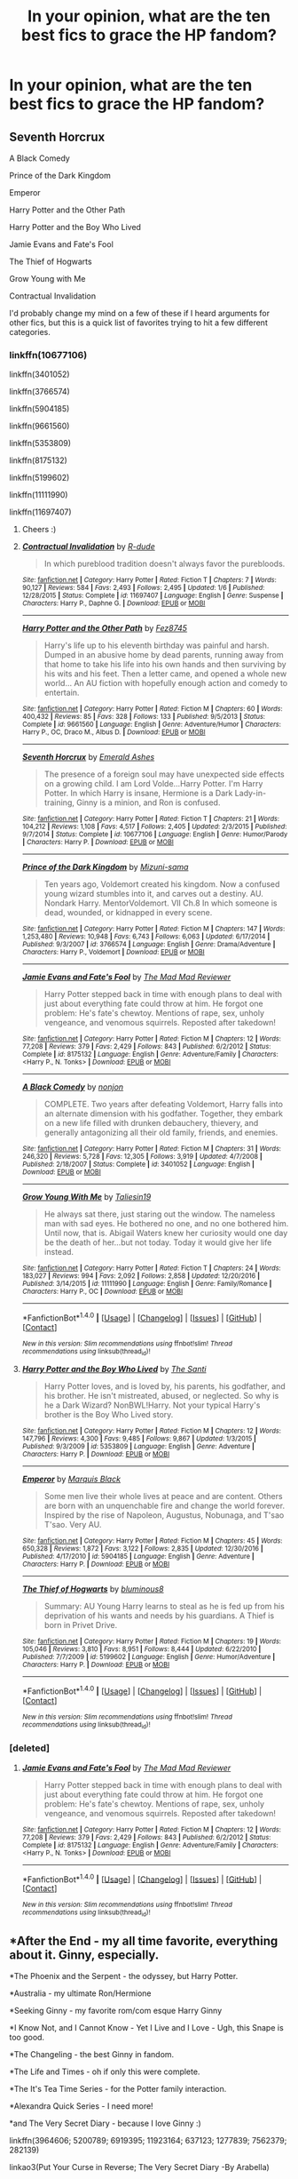 #+TITLE: In your opinion, what are the ten best fics to grace the HP fandom?

* In your opinion, what are the ten best fics to grace the HP fandom?
:PROPERTIES:
:Score: 51
:DateUnix: 1488327322.0
:DateShort: 2017-Mar-01
:FlairText: Discussion
:END:

** Seventh Horcrux

A Black Comedy

Prince of the Dark Kingdom

Emperor

Harry Potter and the Other Path

Harry Potter and the Boy Who Lived

Jamie Evans and Fate's Fool

The Thief of Hogwarts

Grow Young with Me

Contractual Invalidation

I'd probably change my mind on a few of these if I heard arguments for other fics, but this is a quick list of favorites trying to hit a few different categories.
:PROPERTIES:
:Author: apothecaragorn19
:Score: 18
:DateUnix: 1488340132.0
:DateShort: 2017-Mar-01
:END:

*** linkffn(10677106)

linkffn(3401052)

linkffn(3766574)

linkffn(5904185)

linkffn(9661560)

linkffn(5353809)

linkffn(8175132)

linkffn(5199602)

linkffn(11111990)

linkffn(11697407)
:PROPERTIES:
:Author: aaronhowser1
:Score: 15
:DateUnix: 1488358566.0
:DateShort: 2017-Mar-01
:END:

**** Cheers :)
:PROPERTIES:
:Author: damnyouall2hell
:Score: 4
:DateUnix: 1488361139.0
:DateShort: 2017-Mar-01
:END:


**** [[http://www.fanfiction.net/s/11697407/1/][*/Contractual Invalidation/*]] by [[https://www.fanfiction.net/u/2057121/R-dude][/R-dude/]]

#+begin_quote
  In which pureblood tradition doesn't always favor the purebloods.
#+end_quote

^{/Site/: [[http://www.fanfiction.net/][fanfiction.net]] *|* /Category/: Harry Potter *|* /Rated/: Fiction T *|* /Chapters/: 7 *|* /Words/: 90,127 *|* /Reviews/: 584 *|* /Favs/: 2,493 *|* /Follows/: 2,495 *|* /Updated/: 1/6 *|* /Published/: 12/28/2015 *|* /Status/: Complete *|* /id/: 11697407 *|* /Language/: English *|* /Genre/: Suspense *|* /Characters/: Harry P., Daphne G. *|* /Download/: [[http://www.ff2ebook.com/old/ffn-bot/index.php?id=11697407&source=ff&filetype=epub][EPUB]] or [[http://www.ff2ebook.com/old/ffn-bot/index.php?id=11697407&source=ff&filetype=mobi][MOBI]]}

--------------

[[http://www.fanfiction.net/s/9661560/1/][*/Harry Potter and the Other Path/*]] by [[https://www.fanfiction.net/u/1953070/Fez8745][/Fez8745/]]

#+begin_quote
  Harry's life up to his eleventh birthday was painful and harsh. Dumped in an abusive home by dead parents, running away from that home to take his life into his own hands and then surviving by his wits and his feet. Then a letter came, and opened a whole new world... An AU fiction with hopefully enough action and comedy to entertain.
#+end_quote

^{/Site/: [[http://www.fanfiction.net/][fanfiction.net]] *|* /Category/: Harry Potter *|* /Rated/: Fiction M *|* /Chapters/: 60 *|* /Words/: 400,432 *|* /Reviews/: 85 *|* /Favs/: 328 *|* /Follows/: 133 *|* /Published/: 9/5/2013 *|* /Status/: Complete *|* /id/: 9661560 *|* /Language/: English *|* /Genre/: Adventure/Humor *|* /Characters/: Harry P., OC, Draco M., Albus D. *|* /Download/: [[http://www.ff2ebook.com/old/ffn-bot/index.php?id=9661560&source=ff&filetype=epub][EPUB]] or [[http://www.ff2ebook.com/old/ffn-bot/index.php?id=9661560&source=ff&filetype=mobi][MOBI]]}

--------------

[[http://www.fanfiction.net/s/10677106/1/][*/Seventh Horcrux/*]] by [[https://www.fanfiction.net/u/4112736/Emerald-Ashes][/Emerald Ashes/]]

#+begin_quote
  The presence of a foreign soul may have unexpected side effects on a growing child. I am Lord Volde...Harry Potter. I'm Harry Potter. In which Harry is insane, Hermione is a Dark Lady-in-training, Ginny is a minion, and Ron is confused.
#+end_quote

^{/Site/: [[http://www.fanfiction.net/][fanfiction.net]] *|* /Category/: Harry Potter *|* /Rated/: Fiction T *|* /Chapters/: 21 *|* /Words/: 104,212 *|* /Reviews/: 1,108 *|* /Favs/: 4,517 *|* /Follows/: 2,405 *|* /Updated/: 2/3/2015 *|* /Published/: 9/7/2014 *|* /Status/: Complete *|* /id/: 10677106 *|* /Language/: English *|* /Genre/: Humor/Parody *|* /Characters/: Harry P. *|* /Download/: [[http://www.ff2ebook.com/old/ffn-bot/index.php?id=10677106&source=ff&filetype=epub][EPUB]] or [[http://www.ff2ebook.com/old/ffn-bot/index.php?id=10677106&source=ff&filetype=mobi][MOBI]]}

--------------

[[http://www.fanfiction.net/s/3766574/1/][*/Prince of the Dark Kingdom/*]] by [[https://www.fanfiction.net/u/1355498/Mizuni-sama][/Mizuni-sama/]]

#+begin_quote
  Ten years ago, Voldemort created his kingdom. Now a confused young wizard stumbles into it, and carves out a destiny. AU. Nondark Harry. MentorVoldemort. VII Ch.8 In which someone is dead, wounded, or kidnapped in every scene.
#+end_quote

^{/Site/: [[http://www.fanfiction.net/][fanfiction.net]] *|* /Category/: Harry Potter *|* /Rated/: Fiction M *|* /Chapters/: 147 *|* /Words/: 1,253,480 *|* /Reviews/: 10,948 *|* /Favs/: 6,743 *|* /Follows/: 6,063 *|* /Updated/: 6/17/2014 *|* /Published/: 9/3/2007 *|* /id/: 3766574 *|* /Language/: English *|* /Genre/: Drama/Adventure *|* /Characters/: Harry P., Voldemort *|* /Download/: [[http://www.ff2ebook.com/old/ffn-bot/index.php?id=3766574&source=ff&filetype=epub][EPUB]] or [[http://www.ff2ebook.com/old/ffn-bot/index.php?id=3766574&source=ff&filetype=mobi][MOBI]]}

--------------

[[http://www.fanfiction.net/s/8175132/1/][*/Jamie Evans and Fate's Fool/*]] by [[https://www.fanfiction.net/u/699762/The-Mad-Mad-Reviewer][/The Mad Mad Reviewer/]]

#+begin_quote
  Harry Potter stepped back in time with enough plans to deal with just about everything fate could throw at him. He forgot one problem: He's fate's chewtoy. Mentions of rape, sex, unholy vengeance, and venomous squirrels. Reposted after takedown!
#+end_quote

^{/Site/: [[http://www.fanfiction.net/][fanfiction.net]] *|* /Category/: Harry Potter *|* /Rated/: Fiction M *|* /Chapters/: 12 *|* /Words/: 77,208 *|* /Reviews/: 379 *|* /Favs/: 2,429 *|* /Follows/: 843 *|* /Published/: 6/2/2012 *|* /Status/: Complete *|* /id/: 8175132 *|* /Language/: English *|* /Genre/: Adventure/Family *|* /Characters/: <Harry P., N. Tonks> *|* /Download/: [[http://www.ff2ebook.com/old/ffn-bot/index.php?id=8175132&source=ff&filetype=epub][EPUB]] or [[http://www.ff2ebook.com/old/ffn-bot/index.php?id=8175132&source=ff&filetype=mobi][MOBI]]}

--------------

[[http://www.fanfiction.net/s/3401052/1/][*/A Black Comedy/*]] by [[https://www.fanfiction.net/u/649528/nonjon][/nonjon/]]

#+begin_quote
  COMPLETE. Two years after defeating Voldemort, Harry falls into an alternate dimension with his godfather. Together, they embark on a new life filled with drunken debauchery, thievery, and generally antagonizing all their old family, friends, and enemies.
#+end_quote

^{/Site/: [[http://www.fanfiction.net/][fanfiction.net]] *|* /Category/: Harry Potter *|* /Rated/: Fiction M *|* /Chapters/: 31 *|* /Words/: 246,320 *|* /Reviews/: 5,728 *|* /Favs/: 12,305 *|* /Follows/: 3,919 *|* /Updated/: 4/7/2008 *|* /Published/: 2/18/2007 *|* /Status/: Complete *|* /id/: 3401052 *|* /Language/: English *|* /Download/: [[http://www.ff2ebook.com/old/ffn-bot/index.php?id=3401052&source=ff&filetype=epub][EPUB]] or [[http://www.ff2ebook.com/old/ffn-bot/index.php?id=3401052&source=ff&filetype=mobi][MOBI]]}

--------------

[[http://www.fanfiction.net/s/11111990/1/][*/Grow Young With Me/*]] by [[https://www.fanfiction.net/u/997444/Taliesin19][/Taliesin19/]]

#+begin_quote
  He always sat there, just staring out the window. The nameless man with sad eyes. He bothered no one, and no one bothered him. Until now, that is. Abigail Waters knew her curiosity would one day be the death of her...but not today. Today it would give her life instead.
#+end_quote

^{/Site/: [[http://www.fanfiction.net/][fanfiction.net]] *|* /Category/: Harry Potter *|* /Rated/: Fiction T *|* /Chapters/: 24 *|* /Words/: 183,027 *|* /Reviews/: 994 *|* /Favs/: 2,092 *|* /Follows/: 2,858 *|* /Updated/: 12/20/2016 *|* /Published/: 3/14/2015 *|* /id/: 11111990 *|* /Language/: English *|* /Genre/: Family/Romance *|* /Characters/: Harry P., OC *|* /Download/: [[http://www.ff2ebook.com/old/ffn-bot/index.php?id=11111990&source=ff&filetype=epub][EPUB]] or [[http://www.ff2ebook.com/old/ffn-bot/index.php?id=11111990&source=ff&filetype=mobi][MOBI]]}

--------------

*FanfictionBot*^{1.4.0} *|* [[[https://github.com/tusing/reddit-ffn-bot/wiki/Usage][Usage]]] | [[[https://github.com/tusing/reddit-ffn-bot/wiki/Changelog][Changelog]]] | [[[https://github.com/tusing/reddit-ffn-bot/issues/][Issues]]] | [[[https://github.com/tusing/reddit-ffn-bot/][GitHub]]] | [[[https://www.reddit.com/message/compose?to=tusing][Contact]]]

^{/New in this version: Slim recommendations using/ ffnbot!slim! /Thread recommendations using/ linksub(thread_id)!}
:PROPERTIES:
:Author: FanfictionBot
:Score: 1
:DateUnix: 1488358580.0
:DateShort: 2017-Mar-01
:END:


**** [[http://www.fanfiction.net/s/5353809/1/][*/Harry Potter and the Boy Who Lived/*]] by [[https://www.fanfiction.net/u/1239654/The-Santi][/The Santi/]]

#+begin_quote
  Harry Potter loves, and is loved by, his parents, his godfather, and his brother. He isn't mistreated, abused, or neglected. So why is he a Dark Wizard? NonBWL!Harry. Not your typical Harry's brother is the Boy Who Lived story.
#+end_quote

^{/Site/: [[http://www.fanfiction.net/][fanfiction.net]] *|* /Category/: Harry Potter *|* /Rated/: Fiction M *|* /Chapters/: 12 *|* /Words/: 147,796 *|* /Reviews/: 4,300 *|* /Favs/: 9,485 *|* /Follows/: 9,867 *|* /Updated/: 1/3/2015 *|* /Published/: 9/3/2009 *|* /id/: 5353809 *|* /Language/: English *|* /Genre/: Adventure *|* /Characters/: Harry P. *|* /Download/: [[http://www.ff2ebook.com/old/ffn-bot/index.php?id=5353809&source=ff&filetype=epub][EPUB]] or [[http://www.ff2ebook.com/old/ffn-bot/index.php?id=5353809&source=ff&filetype=mobi][MOBI]]}

--------------

[[http://www.fanfiction.net/s/5904185/1/][*/Emperor/*]] by [[https://www.fanfiction.net/u/1227033/Marquis-Black][/Marquis Black/]]

#+begin_quote
  Some men live their whole lives at peace and are content. Others are born with an unquenchable fire and change the world forever. Inspired by the rise of Napoleon, Augustus, Nobunaga, and T'sao T'sao. Very AU.
#+end_quote

^{/Site/: [[http://www.fanfiction.net/][fanfiction.net]] *|* /Category/: Harry Potter *|* /Rated/: Fiction M *|* /Chapters/: 45 *|* /Words/: 650,328 *|* /Reviews/: 1,872 *|* /Favs/: 3,122 *|* /Follows/: 2,835 *|* /Updated/: 12/30/2016 *|* /Published/: 4/17/2010 *|* /id/: 5904185 *|* /Language/: English *|* /Genre/: Adventure *|* /Characters/: Harry P. *|* /Download/: [[http://www.ff2ebook.com/old/ffn-bot/index.php?id=5904185&source=ff&filetype=epub][EPUB]] or [[http://www.ff2ebook.com/old/ffn-bot/index.php?id=5904185&source=ff&filetype=mobi][MOBI]]}

--------------

[[http://www.fanfiction.net/s/5199602/1/][*/The Thief of Hogwarts/*]] by [[https://www.fanfiction.net/u/1867176/bluminous8][/bluminous8/]]

#+begin_quote
  Summary: AU Young Harry learns to steal as he is fed up from his deprivation of his wants and needs by his guardians. A Thief is born in Privet Drive.
#+end_quote

^{/Site/: [[http://www.fanfiction.net/][fanfiction.net]] *|* /Category/: Harry Potter *|* /Rated/: Fiction M *|* /Chapters/: 19 *|* /Words/: 105,046 *|* /Reviews/: 3,810 *|* /Favs/: 8,951 *|* /Follows/: 8,444 *|* /Updated/: 6/22/2010 *|* /Published/: 7/7/2009 *|* /id/: 5199602 *|* /Language/: English *|* /Genre/: Humor/Adventure *|* /Characters/: Harry P. *|* /Download/: [[http://www.ff2ebook.com/old/ffn-bot/index.php?id=5199602&source=ff&filetype=epub][EPUB]] or [[http://www.ff2ebook.com/old/ffn-bot/index.php?id=5199602&source=ff&filetype=mobi][MOBI]]}

--------------

*FanfictionBot*^{1.4.0} *|* [[[https://github.com/tusing/reddit-ffn-bot/wiki/Usage][Usage]]] | [[[https://github.com/tusing/reddit-ffn-bot/wiki/Changelog][Changelog]]] | [[[https://github.com/tusing/reddit-ffn-bot/issues/][Issues]]] | [[[https://github.com/tusing/reddit-ffn-bot/][GitHub]]] | [[[https://www.reddit.com/message/compose?to=tusing][Contact]]]

^{/New in this version: Slim recommendations using/ ffnbot!slim! /Thread recommendations using/ linksub(thread_id)!}
:PROPERTIES:
:Author: FanfictionBot
:Score: 1
:DateUnix: 1488358584.0
:DateShort: 2017-Mar-01
:END:


*** [deleted]
:PROPERTIES:
:Score: 2
:DateUnix: 1488349094.0
:DateShort: 2017-Mar-01
:END:

**** [[http://www.fanfiction.net/s/8175132/1/][*/Jamie Evans and Fate's Fool/*]] by [[https://www.fanfiction.net/u/699762/The-Mad-Mad-Reviewer][/The Mad Mad Reviewer/]]

#+begin_quote
  Harry Potter stepped back in time with enough plans to deal with just about everything fate could throw at him. He forgot one problem: He's fate's chewtoy. Mentions of rape, sex, unholy vengeance, and venomous squirrels. Reposted after takedown!
#+end_quote

^{/Site/: [[http://www.fanfiction.net/][fanfiction.net]] *|* /Category/: Harry Potter *|* /Rated/: Fiction M *|* /Chapters/: 12 *|* /Words/: 77,208 *|* /Reviews/: 379 *|* /Favs/: 2,429 *|* /Follows/: 843 *|* /Published/: 6/2/2012 *|* /Status/: Complete *|* /id/: 8175132 *|* /Language/: English *|* /Genre/: Adventure/Family *|* /Characters/: <Harry P., N. Tonks> *|* /Download/: [[http://www.ff2ebook.com/old/ffn-bot/index.php?id=8175132&source=ff&filetype=epub][EPUB]] or [[http://www.ff2ebook.com/old/ffn-bot/index.php?id=8175132&source=ff&filetype=mobi][MOBI]]}

--------------

*FanfictionBot*^{1.4.0} *|* [[[https://github.com/tusing/reddit-ffn-bot/wiki/Usage][Usage]]] | [[[https://github.com/tusing/reddit-ffn-bot/wiki/Changelog][Changelog]]] | [[[https://github.com/tusing/reddit-ffn-bot/issues/][Issues]]] | [[[https://github.com/tusing/reddit-ffn-bot/][GitHub]]] | [[[https://www.reddit.com/message/compose?to=tusing][Contact]]]

^{/New in this version: Slim recommendations using/ ffnbot!slim! /Thread recommendations using/ linksub(thread_id)!}
:PROPERTIES:
:Author: FanfictionBot
:Score: 2
:DateUnix: 1488349127.0
:DateShort: 2017-Mar-01
:END:


** *After the End - my all time favorite, everything about it. Ginny, especially.

*The Phoenix and the Serpent - the odyssey, but Harry Potter.

*Australia - my ultimate Ron/Hermione

*Seeking Ginny - my favorite rom/com esque Harry Ginny

*I Know Not, and I Cannot Know - Yet I Live and I Love - Ugh, this Snape is too good.

*The Changeling - the best Ginny in fandom.

*The Life and Times - oh if only this were complete.

*The It's Tea Time Series - for the Potter family interaction.

*Alexandra Quick Series - I need more!

*and The Very Secret Diary - because I love Ginny :)

linkffn(3964606; 5200789; 6919395; 11923164; 637123; 1277839; 7562379; 282139)

linkao3(Put Your Curse in Reverse; The Very Secret Diary -By Arabella)
:PROPERTIES:
:Author: rawzhar
:Score: 10
:DateUnix: 1488349676.0
:DateShort: 2017-Mar-01
:END:

*** for bullets you have to do an asterisk followed by a space.
:PROPERTIES:
:Score: 6
:DateUnix: 1488351174.0
:DateShort: 2017-Mar-01
:END:

**** - Test
:PROPERTIES:
:Author: Skeletickles
:Score: 1
:DateUnix: 1488401669.0
:DateShort: 2017-Mar-02
:END:

***** there's also an option in the comment box that says formatting help. it's pretty useful. [[https://www.reddit.com/r/raerth/comments/cw70q/reddit_comment_formatting/][this one]] is also old but still good.
:PROPERTIES:
:Score: 1
:DateUnix: 1488401785.0
:DateShort: 2017-Mar-02
:END:


*** [[http://www.fanfiction.net/s/7562379/1/][*/Australia/*]] by [[https://www.fanfiction.net/u/3426838/MsBinns][/MsBinns/]]

#+begin_quote
  Ron grieves the loss of his brother and tries to figure out life after the war while trying to navigate his new relationship with Hermione. Cover art is by the talented anxiouspineapples and is titled "At Long Last".
#+end_quote

^{/Site/: [[http://www.fanfiction.net/][fanfiction.net]] *|* /Category/: Harry Potter *|* /Rated/: Fiction M *|* /Chapters/: 45 *|* /Words/: 340,509 *|* /Reviews/: 2,403 *|* /Favs/: 1,394 *|* /Follows/: 1,230 *|* /Updated/: 8/30/2014 *|* /Published/: 11/18/2011 *|* /Status/: Complete *|* /id/: 7562379 *|* /Language/: English *|* /Genre/: Romance/Angst *|* /Characters/: Ron W., Hermione G. *|* /Download/: [[http://www.ff2ebook.com/old/ffn-bot/index.php?id=7562379&source=ff&filetype=epub][EPUB]] or [[http://www.ff2ebook.com/old/ffn-bot/index.php?id=7562379&source=ff&filetype=mobi][MOBI]]}

--------------

[[http://www.fanfiction.net/s/5200789/1/][*/The Life and Times/*]] by [[https://www.fanfiction.net/u/376071/Jewels5][/Jewels5/]]

#+begin_quote
  She was dramatic. He was dynamic. She was precise. He was impulsive. He was James, and she was Lily, and one day they shared a kiss, but before that they shared many arguments, for he was cocky, and she was sweet, and matters of the heart require time.
#+end_quote

^{/Site/: [[http://www.fanfiction.net/][fanfiction.net]] *|* /Category/: Harry Potter *|* /Rated/: Fiction M *|* /Chapters/: 36 *|* /Words/: 613,762 *|* /Reviews/: 10,776 *|* /Favs/: 9,427 *|* /Follows/: 8,454 *|* /Updated/: 8/30/2013 *|* /Published/: 7/8/2009 *|* /id/: 5200789 *|* /Language/: English *|* /Genre/: Drama/Adventure *|* /Characters/: James P., Lily Evans P. *|* /Download/: [[http://www.ff2ebook.com/old/ffn-bot/index.php?id=5200789&source=ff&filetype=epub][EPUB]] or [[http://www.ff2ebook.com/old/ffn-bot/index.php?id=5200789&source=ff&filetype=mobi][MOBI]]}

--------------

[[http://www.fanfiction.net/s/637123/1/][*/The Phoenix and the Serpent/*]] by [[https://www.fanfiction.net/u/107983/Sanction][/Sanction/]]

#+begin_quote
  CHPXXXVI: Journeys end in lovers meeting. - Carpe Diem, W. Shakespeare
#+end_quote

^{/Site/: [[http://www.fanfiction.net/][fanfiction.net]] *|* /Category/: Harry Potter *|* /Rated/: Fiction T *|* /Chapters/: 37 *|* /Words/: 347,428 *|* /Reviews/: 319 *|* /Favs/: 256 *|* /Follows/: 169 *|* /Updated/: 4/19/2009 *|* /Published/: 3/3/2002 *|* /id/: 637123 *|* /Language/: English *|* /Genre/: Drama/Adventure *|* /Characters/: Harry P., Ginny W. *|* /Download/: [[http://www.ff2ebook.com/old/ffn-bot/index.php?id=637123&source=ff&filetype=epub][EPUB]] or [[http://www.ff2ebook.com/old/ffn-bot/index.php?id=637123&source=ff&filetype=mobi][MOBI]]}

--------------

[[http://www.fanfiction.net/s/282139/1/][*/After the End/*]] by [[https://www.fanfiction.net/u/62739/Sugar-Quill][/Sugar Quill/]]

#+begin_quote
  A post-Hogwarts story by Zsenya and Arabella
#+end_quote

^{/Site/: [[http://www.fanfiction.net/][fanfiction.net]] *|* /Category/: Harry Potter *|* /Rated/: Fiction M *|* /Chapters/: 46 *|* /Words/: 632,204 *|* /Reviews/: 1,501 *|* /Favs/: 1,609 *|* /Follows/: 257 *|* /Updated/: 6/20/2003 *|* /Published/: 5/12/2001 *|* /id/: 282139 *|* /Language/: English *|* /Genre/: Romance *|* /Download/: [[http://www.ff2ebook.com/old/ffn-bot/index.php?id=282139&source=ff&filetype=epub][EPUB]] or [[http://www.ff2ebook.com/old/ffn-bot/index.php?id=282139&source=ff&filetype=mobi][MOBI]]}

--------------

[[http://www.fanfiction.net/s/1277839/1/][*/Seeking Ginny/*]] by [[https://www.fanfiction.net/u/116590/Casca][/Casca/]]

#+begin_quote
  For years Ginny Weasley has tried to stop her feelings for Harry Potter. She's even uprooted her life. But what happens when it's time to come face to face with him again?
#+end_quote

^{/Site/: [[http://www.fanfiction.net/][fanfiction.net]] *|* /Category/: Harry Potter *|* /Rated/: Fiction K+ *|* /Chapters/: 16 *|* /Words/: 165,816 *|* /Reviews/: 1,890 *|* /Favs/: 1,929 *|* /Follows/: 539 *|* /Updated/: 5/28/2008 *|* /Published/: 3/21/2003 *|* /Status/: Complete *|* /id/: 1277839 *|* /Language/: English *|* /Genre/: Romance/Drama *|* /Characters/: Ginny W., Harry P. *|* /Download/: [[http://www.ff2ebook.com/old/ffn-bot/index.php?id=1277839&source=ff&filetype=epub][EPUB]] or [[http://www.ff2ebook.com/old/ffn-bot/index.php?id=1277839&source=ff&filetype=mobi][MOBI]]}

--------------

[[http://archiveofourown.org/works/7882474][*/Put Your Curse in Reverse/*]] by [[http://www.archiveofourown.org/users/frombluetored/pseuds/frombluetored][/frombluetored/]]

#+begin_quote
  Scorpius Malfoy knew his fifth year would be challenging-- but he hadn't expected this. Between his impending O.W.L.s, his new relationship, Quidditch tryouts, the public eye, and the Slug Club, he can hardly catch his breath. Meanwhile, Harry Potter discovers that being a professor at Hogwarts is very different from being a student there-- especially when you've got three mischievous children and a handful of students who can't seem to do more than ogle at you.
#+end_quote

^{/Site/: [[http://www.archiveofourown.org/][Archive of Our Own]] *|* /Fandoms/: Harry Potter - J. K. Rowling, Harry Potter and the Cursed Child - Thorne & Rowling *|* /Published/: 2016-08-27 *|* /Completed/: 2016-12-21 *|* /Words/: 275806 *|* /Chapters/: 14/14 *|* /Comments/: 461 *|* /Kudos/: 1224 *|* /Bookmarks/: 194 *|* /Hits/: 29305 *|* /ID/: 7882474 *|* /Download/: [[http://archiveofourown.org/downloads/fr/frombluetored/7882474/Put%20Your%20Curse%20in%20Reverse.epub?updated_at=1486481916][EPUB]] or [[http://archiveofourown.org/downloads/fr/frombluetored/7882474/Put%20Your%20Curse%20in%20Reverse.mobi?updated_at=1486481916][MOBI]]}

--------------

[[http://www.fanfiction.net/s/3964606/1/][*/Alexandra Quick and the Thorn Circle/*]] by [[https://www.fanfiction.net/u/1374917/Inverarity][/Inverarity/]]

#+begin_quote
  The war against Voldemort never reached America, but all is not well there. When 11-year-old Alexandra Quick learns she is a witch, she is plunged into a world of prejudices, intrigue, and danger. Who wants Alexandra dead, and why?
#+end_quote

^{/Site/: [[http://www.fanfiction.net/][fanfiction.net]] *|* /Category/: Harry Potter *|* /Rated/: Fiction K+ *|* /Chapters/: 29 *|* /Words/: 165,657 *|* /Reviews/: 545 *|* /Favs/: 748 *|* /Follows/: 261 *|* /Updated/: 12/24/2007 *|* /Published/: 12/23/2007 *|* /Status/: Complete *|* /id/: 3964606 *|* /Language/: English *|* /Genre/: Fantasy/Adventure *|* /Characters/: OC *|* /Download/: [[http://www.ff2ebook.com/old/ffn-bot/index.php?id=3964606&source=ff&filetype=epub][EPUB]] or [[http://www.ff2ebook.com/old/ffn-bot/index.php?id=3964606&source=ff&filetype=mobi][MOBI]]}

--------------

*FanfictionBot*^{1.4.0} *|* [[[https://github.com/tusing/reddit-ffn-bot/wiki/Usage][Usage]]] | [[[https://github.com/tusing/reddit-ffn-bot/wiki/Changelog][Changelog]]] | [[[https://github.com/tusing/reddit-ffn-bot/issues/][Issues]]] | [[[https://github.com/tusing/reddit-ffn-bot/][GitHub]]] | [[[https://www.reddit.com/message/compose?to=tusing][Contact]]]

^{/New in this version: Slim recommendations using/ ffnbot!slim! /Thread recommendations using/ linksub(thread_id)!}
:PROPERTIES:
:Author: FanfictionBot
:Score: 1
:DateUnix: 1488349703.0
:DateShort: 2017-Mar-01
:END:


*** [[http://www.fanfiction.net/s/11923164/1/][*/I Know Not, and I Cannot Know--Yet I Live and I Love/*]] by [[https://www.fanfiction.net/u/7794370/billowsandsmoke][/billowsandsmoke/]]

#+begin_quote
  Severus Snape has his emotions in check. He knows that he experiences anger and self-loathing and a bitter yearning, and that he rarely deviates from that spectrum... Until the first-year Luna Lovegood arrives to his class wearing a wreath of baby's breath. Over the next six years, an odd friendship grows between the two, and Snape is not sure how he feels about any of it.
#+end_quote

^{/Site/: [[http://www.fanfiction.net/][fanfiction.net]] *|* /Category/: Harry Potter *|* /Rated/: Fiction K+ *|* /Words/: 32,578 *|* /Reviews/: 74 *|* /Favs/: 222 *|* /Follows/: 34 *|* /Published/: 4/30/2016 *|* /Status/: Complete *|* /id/: 11923164 *|* /Language/: English *|* /Characters/: Harry P., Severus S., Luna L. *|* /Download/: [[http://www.ff2ebook.com/old/ffn-bot/index.php?id=11923164&source=ff&filetype=epub][EPUB]] or [[http://www.ff2ebook.com/old/ffn-bot/index.php?id=11923164&source=ff&filetype=mobi][MOBI]]}

--------------

[[http://www.fanfiction.net/s/6919395/1/][*/The Changeling/*]] by [[https://www.fanfiction.net/u/763509/Annerb][/Annerb/]]

#+begin_quote
  Ginny is sorted into Slytherin. It takes her seven years to figure out why. In-progress.
#+end_quote

^{/Site/: [[http://www.fanfiction.net/][fanfiction.net]] *|* /Category/: Harry Potter *|* /Rated/: Fiction T *|* /Chapters/: 6 *|* /Words/: 137,457 *|* /Reviews/: 182 *|* /Favs/: 721 *|* /Follows/: 860 *|* /Updated/: 5/29/2016 *|* /Published/: 4/19/2011 *|* /id/: 6919395 *|* /Language/: English *|* /Genre/: Drama/Angst *|* /Characters/: Ginny W. *|* /Download/: [[http://www.ff2ebook.com/old/ffn-bot/index.php?id=6919395&source=ff&filetype=epub][EPUB]] or [[http://www.ff2ebook.com/old/ffn-bot/index.php?id=6919395&source=ff&filetype=mobi][MOBI]]}

--------------

*FanfictionBot*^{1.4.0} *|* [[[https://github.com/tusing/reddit-ffn-bot/wiki/Usage][Usage]]] | [[[https://github.com/tusing/reddit-ffn-bot/wiki/Changelog][Changelog]]] | [[[https://github.com/tusing/reddit-ffn-bot/issues/][Issues]]] | [[[https://github.com/tusing/reddit-ffn-bot/][GitHub]]] | [[[https://www.reddit.com/message/compose?to=tusing][Contact]]]

^{/New in this version: Slim recommendations using/ ffnbot!slim! /Thread recommendations using/ linksub(thread_id)!}
:PROPERTIES:
:Author: FanfictionBot
:Score: 1
:DateUnix: 1488349707.0
:DateShort: 2017-Mar-01
:END:


** It's more of a favourite list, as I haven't read all that many fics and it's based on my personal opinion, but these are the fics that come to mind.

Sum of Their Parts: The friendship Harry has with Ron, Hermione and the DA is my favourite aspect. I was not really a fan of the premise but it's well executed. It's not high on my favourites, there are parts I take issue with (Kingsley and McGonagall), still I feel it's in the top ten of the 'best' fics.

Stages of Hope: I consider this fic to be very unusual, some of the changes in the other dimension are considerable strange. It is however very sweet and although I do have some minor issues with it, it rates high on my favourites and in turn my 'best list'.

Seventh Horcrux: I don't think I've ever laughed so hard at a written piece of work. There are just so many quotable moments and it easily comes in second for my all time favourite, and deserves a place on the 'best' list.

Ginny Weasley and the Half Blood Prince: I was a little bit disappointed in the lack of both Ginny-centric fics and differing POVs on the HP books, this of course satisfies both of these desires. It feels exactly like a companion piece to the Half Blood Prince, and rates high in my favourites of all time.

[[http://www.harrypotterfanfiction.com/viewstory.php?psid=317613][Ignite]]: It feels very much like a sequel to Harry Potter, if perhaps a little darker at times. I enjoyed the thought the author put into the magic, the characters and the plot. The main 'enemy' isn't just a re-skin of the Death Eaters, which was nice, I also loved the overarching mystery. It's definitely one of my favourites.

#+begin_quote
  A mysterious illness leaving a handful of uninfected. A school in quarantine, isolated from the outside world. Danger on all sides, striking seemingly at random. And, at the heart of it all, Scorpius Malfoy, the only man to believe this is a part of a wider, dangerous plot.
#+end_quote

Harry Potter and the Natural 20: My all time favourite and sadly incomplete. It has a lot of heart and humour in addition to an entertaining plot. I particularly liked the Muggle sections.

Cauterize: Although there is something about [[https://m.fanfiction.net/s/4008738/1/Red-Ink-Remains][Red Ink Remains]] that touched me more, Cauterize captures the same feelings and is understandable more popular.

[[https://archiveofourown.org/works/1171672][Professor C. Binns: A Personal History]]: It manages to be very sweet for a fic focused on such an unusual character. It's also one of my favourites.

#+begin_quote
  Transcribed from back cover of book: Professor Cuthbert Binns (living: 1865-1963, haunting: 1963- ) is the leading Magical Historian of his day. He has published widely on topics ranging from, 'The origins of magic in native rock art,' to 'Wizard-Muggle relations through the ages', and was awarded an Order of Merlin (second class) in 1936, when his seminal work, 'A History of the magical world in 100,000 pages' became the best-selling Historical text on record. This volume, however, is - for the first time - autobiographical in nature. It is thus also somewhat experimental in nature, but serves to remind both the author and the reader that we each build the fabric of History, in our own ways, however small. Author: C. Binns. Dictation: Gluey the House elf. Production: A.P.W.B. Dumbledore, Hogwarts School of Witchcraft and Wizardry, Published, 1964; Revised, 1991.
#+end_quote

Put Your Guns Away, it's Tea Time: It captured the 'feeling' of the Harry Potter series, I also loved the way the Potter-Weasley families interracted.

Not From Others: I read (most of) [[https://m.fanfiction.net/s/4315906/1/Dumbledore-s-Army-and-the-Year-of-Darkness][Dumbledore's Army and the Year of Darkness]] and was ultimately disappointed. Not From Others was a nice alternative, it felt pretty much what I imagined the events of Hogwarts in DH to be. It's also manages to capture Ginny's character and is high on my favourite list.

linkffn(11858167;5677867;4152700;10677106;6892925;8096183;12096051;11419408)
:PROPERTIES:
:Author: elizabnthe
:Score: 8
:DateUnix: 1488366518.0
:DateShort: 2017-Mar-01
:END:

*** [[http://www.fanfiction.net/s/10677106/1/][*/Seventh Horcrux/*]] by [[https://www.fanfiction.net/u/4112736/Emerald-Ashes][/Emerald Ashes/]]

#+begin_quote
  The presence of a foreign soul may have unexpected side effects on a growing child. I am Lord Volde...Harry Potter. I'm Harry Potter. In which Harry is insane, Hermione is a Dark Lady-in-training, Ginny is a minion, and Ron is confused.
#+end_quote

^{/Site/: [[http://www.fanfiction.net/][fanfiction.net]] *|* /Category/: Harry Potter *|* /Rated/: Fiction T *|* /Chapters/: 21 *|* /Words/: 104,212 *|* /Reviews/: 1,108 *|* /Favs/: 4,517 *|* /Follows/: 2,405 *|* /Updated/: 2/3/2015 *|* /Published/: 9/7/2014 *|* /Status/: Complete *|* /id/: 10677106 *|* /Language/: English *|* /Genre/: Humor/Parody *|* /Characters/: Harry P. *|* /Download/: [[http://www.ff2ebook.com/old/ffn-bot/index.php?id=10677106&source=ff&filetype=epub][EPUB]] or [[http://www.ff2ebook.com/old/ffn-bot/index.php?id=10677106&source=ff&filetype=mobi][MOBI]]}

--------------

[[http://www.fanfiction.net/s/6892925/1/][*/Stages of Hope/*]] by [[https://www.fanfiction.net/u/291348/kayly-silverstorm][/kayly silverstorm/]]

#+begin_quote
  Professor Sirius Black, Head of Slytherin house, is confused. Who are these two strangers found at Hogwarts, and why does one of them claim to be the son of Lily Lupin and that git James Potter? Dimension travel AU, no pairings so far. Dark humour.
#+end_quote

^{/Site/: [[http://www.fanfiction.net/][fanfiction.net]] *|* /Category/: Harry Potter *|* /Rated/: Fiction T *|* /Chapters/: 32 *|* /Words/: 94,563 *|* /Reviews/: 3,630 *|* /Favs/: 5,548 *|* /Follows/: 2,732 *|* /Updated/: 9/3/2012 *|* /Published/: 4/10/2011 *|* /Status/: Complete *|* /id/: 6892925 *|* /Language/: English *|* /Genre/: Adventure/Drama *|* /Characters/: Harry P., Hermione G. *|* /Download/: [[http://www.ff2ebook.com/old/ffn-bot/index.php?id=6892925&source=ff&filetype=epub][EPUB]] or [[http://www.ff2ebook.com/old/ffn-bot/index.php?id=6892925&source=ff&filetype=mobi][MOBI]]}

--------------

[[http://www.fanfiction.net/s/12096051/1/][*/Put Your Guns Away, it's Tea Time/*]] by [[https://www.fanfiction.net/u/3994024/frombluetored][/frombluetored/]]

#+begin_quote
  Ginny Potter estimates it will only take three days into the Weasley-Potter family holiday for Albus to act on his feelings for his best friend. Albus estimates it will only take three days for him to die of embarrassment. And Scorpius, well. Scorpius is just glad to be there with Albus in the first place.
#+end_quote

^{/Site/: [[http://www.fanfiction.net/][fanfiction.net]] *|* /Category/: Harry Potter *|* /Rated/: Fiction K+ *|* /Chapters/: 5 *|* /Words/: 55,109 *|* /Reviews/: 121 *|* /Favs/: 261 *|* /Follows/: 132 *|* /Updated/: 8/22/2016 *|* /Published/: 8/10/2016 *|* /Status/: Complete *|* /id/: 12096051 *|* /Language/: English *|* /Genre/: Romance/Humor *|* /Characters/: <Albus S. P., Scorpius M.> <Ginny W., Harry P.> *|* /Download/: [[http://www.ff2ebook.com/old/ffn-bot/index.php?id=12096051&source=ff&filetype=epub][EPUB]] or [[http://www.ff2ebook.com/old/ffn-bot/index.php?id=12096051&source=ff&filetype=mobi][MOBI]]}

--------------

[[http://www.fanfiction.net/s/8096183/1/][*/Harry Potter and the Natural 20/*]] by [[https://www.fanfiction.net/u/3989854/Sir-Poley][/Sir Poley/]]

#+begin_quote
  Milo, a genre-savvy D&D Wizard and Adventurer Extraordinaire is forced to attend Hogwarts, and soon finds himself plunged into a new adventure of magic, mad old Wizards, metagaming, misunderstandings, and munchkinry. Updates Fridays.
#+end_quote

^{/Site/: [[http://www.fanfiction.net/][fanfiction.net]] *|* /Category/: Harry Potter + Dungeons and Dragons Crossover *|* /Rated/: Fiction T *|* /Chapters/: 72 *|* /Words/: 301,307 *|* /Reviews/: 5,541 *|* /Favs/: 4,632 *|* /Follows/: 5,297 *|* /Updated/: 2/27/2015 *|* /Published/: 5/7/2012 *|* /id/: 8096183 *|* /Language/: English *|* /Download/: [[http://www.ff2ebook.com/old/ffn-bot/index.php?id=8096183&source=ff&filetype=epub][EPUB]] or [[http://www.ff2ebook.com/old/ffn-bot/index.php?id=8096183&source=ff&filetype=mobi][MOBI]]}

--------------

[[http://www.fanfiction.net/s/5677867/1/][*/Ginny Weasley and the Half Blood Prince/*]] by [[https://www.fanfiction.net/u/1915468/RRFang][/RRFang/]]

#+begin_quote
  The story of "Harry Potter and the HBP", but told from the 3rd person POV of Ginny Weasley. Strictly in-canon. Suitable for anyone whom the "Harry Potter" novels themselves would be suitable for.
#+end_quote

^{/Site/: [[http://www.fanfiction.net/][fanfiction.net]] *|* /Category/: Harry Potter *|* /Rated/: Fiction K *|* /Chapters/: 29 *|* /Words/: 178,509 *|* /Reviews/: 411 *|* /Favs/: 654 *|* /Follows/: 294 *|* /Updated/: 6/8/2012 *|* /Published/: 1/18/2010 *|* /Status/: Complete *|* /id/: 5677867 *|* /Language/: English *|* /Genre/: Fantasy/Romance *|* /Characters/: Ginny W., Harry P. *|* /Download/: [[http://www.ff2ebook.com/old/ffn-bot/index.php?id=5677867&source=ff&filetype=epub][EPUB]] or [[http://www.ff2ebook.com/old/ffn-bot/index.php?id=5677867&source=ff&filetype=mobi][MOBI]]}

--------------

[[http://www.fanfiction.net/s/11419408/1/][*/Not From Others/*]] by [[https://www.fanfiction.net/u/6993240/FloreatCastellum][/FloreatCastellum/]]

#+begin_quote
  She may not have been able to join Harry, Ron and Hermione, but Ginny refuses to go down without a fight. As war approaches, Ginny returns to Hogwarts to resurrect Dumbledore's Army and face the darkest year the wizarding world has ever seen. DH from Ginny's POV. Canon. Winner of Mugglenet's Quicksilver Quill Awards 2016, Best General (Chaptered).
#+end_quote

^{/Site/: [[http://www.fanfiction.net/][fanfiction.net]] *|* /Category/: Harry Potter *|* /Rated/: Fiction T *|* /Chapters/: 35 *|* /Words/: 133,362 *|* /Reviews/: 273 *|* /Favs/: 315 *|* /Follows/: 206 *|* /Updated/: 2/25/2016 *|* /Published/: 8/1/2015 *|* /Status/: Complete *|* /id/: 11419408 *|* /Language/: English *|* /Genre/: Angst *|* /Characters/: Ginny W., Luna L., Neville L. *|* /Download/: [[http://www.ff2ebook.com/old/ffn-bot/index.php?id=11419408&source=ff&filetype=epub][EPUB]] or [[http://www.ff2ebook.com/old/ffn-bot/index.php?id=11419408&source=ff&filetype=mobi][MOBI]]}

--------------

*FanfictionBot*^{1.4.0} *|* [[[https://github.com/tusing/reddit-ffn-bot/wiki/Usage][Usage]]] | [[[https://github.com/tusing/reddit-ffn-bot/wiki/Changelog][Changelog]]] | [[[https://github.com/tusing/reddit-ffn-bot/issues/][Issues]]] | [[[https://github.com/tusing/reddit-ffn-bot/][GitHub]]] | [[[https://www.reddit.com/message/compose?to=tusing][Contact]]]

^{/New in this version: Slim recommendations using/ ffnbot!slim! /Thread recommendations using/ linksub(thread_id)!}
:PROPERTIES:
:Author: FanfictionBot
:Score: 1
:DateUnix: 1488366526.0
:DateShort: 2017-Mar-01
:END:


*** [[http://www.fanfiction.net/s/11858167/1/][*/The Sum of Their Parts/*]] by [[https://www.fanfiction.net/u/7396284/holdmybeer][/holdmybeer/]]

#+begin_quote
  For Teddy Lupin, Harry Potter would become a Dark Lord. For Teddy Lupin, Harry Potter would take down the Ministry or die trying. He should have known that Hermione and Ron wouldn't let him do it alone.
#+end_quote

^{/Site/: [[http://www.fanfiction.net/][fanfiction.net]] *|* /Category/: Harry Potter *|* /Rated/: Fiction M *|* /Chapters/: 11 *|* /Words/: 143,267 *|* /Reviews/: 546 *|* /Favs/: 1,974 *|* /Follows/: 1,067 *|* /Updated/: 4/12/2016 *|* /Published/: 3/24/2016 *|* /Status/: Complete *|* /id/: 11858167 *|* /Language/: English *|* /Characters/: Harry P., Ron W., Hermione G., George W. *|* /Download/: [[http://www.ff2ebook.com/old/ffn-bot/index.php?id=11858167&source=ff&filetype=epub][EPUB]] or [[http://www.ff2ebook.com/old/ffn-bot/index.php?id=11858167&source=ff&filetype=mobi][MOBI]]}

--------------

[[http://www.fanfiction.net/s/4152700/1/][*/Cauterize/*]] by [[https://www.fanfiction.net/u/24216/Lady-Altair][/Lady Altair/]]

#+begin_quote
  "Of course it's missing something vital. That's the point." Dennis Creevey takes up his brother's camera after the war.
#+end_quote

^{/Site/: [[http://www.fanfiction.net/][fanfiction.net]] *|* /Category/: Harry Potter *|* /Rated/: Fiction K+ *|* /Words/: 1,648 *|* /Reviews/: 1,442 *|* /Favs/: 6,012 *|* /Follows/: 599 *|* /Published/: 3/24/2008 *|* /Status/: Complete *|* /id/: 4152700 *|* /Language/: English *|* /Genre/: Tragedy *|* /Characters/: Dennis C. *|* /Download/: [[http://www.ff2ebook.com/old/ffn-bot/index.php?id=4152700&source=ff&filetype=epub][EPUB]] or [[http://www.ff2ebook.com/old/ffn-bot/index.php?id=4152700&source=ff&filetype=mobi][MOBI]]}

--------------

*FanfictionBot*^{1.4.0} *|* [[[https://github.com/tusing/reddit-ffn-bot/wiki/Usage][Usage]]] | [[[https://github.com/tusing/reddit-ffn-bot/wiki/Changelog][Changelog]]] | [[[https://github.com/tusing/reddit-ffn-bot/issues/][Issues]]] | [[[https://github.com/tusing/reddit-ffn-bot/][GitHub]]] | [[[https://www.reddit.com/message/compose?to=tusing][Contact]]]

^{/New in this version: Slim recommendations using/ ffnbot!slim! /Thread recommendations using/ linksub(thread_id)!}
:PROPERTIES:
:Author: FanfictionBot
:Score: 1
:DateUnix: 1488366530.0
:DateShort: 2017-Mar-01
:END:


** - A Long Journey Home
- Applied Cultural Anthrology
- The Arithmancer & Lady Archimedes
- The Brightest Witch and the Darkest House & The Hogwarts Six and The Darkest Wizard (aka Black Knight on SB)
- Reign of the Serpent
- Seventh Horocrux
- The Accidental Animagus & Animagus at War
- The Meaning of Father
- Wit of the Raven
- Delanda Est
:PROPERTIES:
:Author: shAdOwArt
:Score: 3
:DateUnix: 1488358694.0
:DateShort: 2017-Mar-01
:END:

*** Delenda Est is bae.
:PROPERTIES:
:Author: Skeletickles
:Score: 2
:DateUnix: 1488401705.0
:DateShort: 2017-Mar-02
:END:


** ITT: people who don't know what 'ten' means.

These are less 'the best to grace the fandom', and more my favourites plus the first few good ones that come to mind.

linkffn(Blood Crest by Cauchy; Harry Potter and the Accidental Horcrux; Just Another Orphan; Applied Cultural Anthropology, or; Magical Relations by evansentranced; Harry Potter and the Boy Who Lived; Just a Random Tuesday...; Cauterize by Lady Altair; Sunshine and Tomatoes by Colubrina; The One He Feared by Taure)

ffnbot!slim
:PROPERTIES:
:Score: 9
:DateUnix: 1488343176.0
:DateShort: 2017-Mar-01
:END:

*** [[http://www.fanfiction.net/s/3446796/1/][*/Magical Relations/*]] by [[https://www.fanfiction.net/u/651163/evansentranced][/evansentranced/]] (269,602 words; /Download/: [[http://www.ff2ebook.com/old/ffn-bot/index.php?id=3446796&source=ff&filetype=epub][EPUB]] or [[http://www.ff2ebook.com/old/ffn-bot/index.php?id=3446796&source=ff&filetype=mobi][MOBI]])

#+begin_quote
  AU First Year onward: Harry's relatives were shocked when the Hogwarts letters came. Not because Harry got into Hogwarts. They had expected that. But Dudley, on the other hand...That had been a surprise. Currently in 5th year. *Reviews contain SPOILERS!*
#+end_quote

[[http://www.fanfiction.net/s/9778984/1/][*/The One He Feared/*]] by [[https://www.fanfiction.net/u/883762/Taure][/Taure/]] (42,225 words; /Download/: [[http://www.ff2ebook.com/old/ffn-bot/index.php?id=9778984&source=ff&filetype=epub][EPUB]] or [[http://www.ff2ebook.com/old/ffn-bot/index.php?id=9778984&source=ff&filetype=mobi][MOBI]])

#+begin_quote
  Post-HBP, DH divergence. Albus Dumbledore left Harry more than just a snitch. Armed with 63 years of memories, can Harry take charge of the war? No bashing, canon compliant tone.
#+end_quote

[[http://www.fanfiction.net/s/10629488/1/][*/Blood Crest/*]] by [[https://www.fanfiction.net/u/3712368/Cauchy][/Cauchy/]] (39,073 words; /Download/: [[http://www.ff2ebook.com/old/ffn-bot/index.php?id=10629488&source=ff&filetype=epub][EPUB]] or [[http://www.ff2ebook.com/old/ffn-bot/index.php?id=10629488&source=ff&filetype=mobi][MOBI]])

#+begin_quote
  The blood wards hid Harry Potter from those who wished to harm him. Unfortunately, foreign dark wizard Joachim Petri had no idea who Harry Potter even was. A wizard "rescues" a clueless Harry Potter from the Dursleys, but not all wizards are good people. Eventually Necromancer!Harry, Master of Death!Harry, no pairings.
#+end_quote

[[http://www.fanfiction.net/s/10511318/1/][*/Just Another Orphan/*]] by [[https://www.fanfiction.net/u/5441822/ValwithV][/ValwithV/]] (55,405 words; /Download/: [[http://www.ff2ebook.com/old/ffn-bot/index.php?id=10511318&source=ff&filetype=epub][EPUB]] or [[http://www.ff2ebook.com/old/ffn-bot/index.php?id=10511318&source=ff&filetype=mobi][MOBI]])

#+begin_quote
  Neville is the Boy-Who-Lived, Harry Potter just another orphan. Without the scar on his forehead Harry is free to choose his own path. His Slytherin sorting is only the first surprise to his parents' old friends. Darkish themes. Dark!Harry. Rating could go up to M later.
#+end_quote

[[http://www.fanfiction.net/s/11573650/1/][*/Sunshine and Tomatoes/*]] by [[https://www.fanfiction.net/u/4314892/Colubrina][/Colubrina/]] (5,752 words, complete; /Download/: [[http://www.ff2ebook.com/old/ffn-bot/index.php?id=11573650&source=ff&filetype=epub][EPUB]] or [[http://www.ff2ebook.com/old/ffn-bot/index.php?id=11573650&source=ff&filetype=mobi][MOBI]])

#+begin_quote
  Theodore Nott had every intention of ignoring the Marriage Law - the very idea the government could force him to get married was absurd - until Luna Lovegood smiled at him in the dingy office, tomatoes in her hair. ONE-SHOT.
#+end_quote

[[http://www.fanfiction.net/s/4152700/1/][*/Cauterize/*]] by [[https://www.fanfiction.net/u/24216/Lady-Altair][/Lady Altair/]] (1,648 words, complete; /Download/: [[http://www.ff2ebook.com/old/ffn-bot/index.php?id=4152700&source=ff&filetype=epub][EPUB]] or [[http://www.ff2ebook.com/old/ffn-bot/index.php?id=4152700&source=ff&filetype=mobi][MOBI]])

#+begin_quote
  "Of course it's missing something vital. That's the point." Dennis Creevey takes up his brother's camera after the war.
#+end_quote

[[http://www.fanfiction.net/s/11762850/1/][*/Harry Potter and the Accidental Horcrux/*]] by [[https://www.fanfiction.net/u/3306612/the-Imaginizer][/the Imaginizer/]] (273,510 words, complete; /Download/: [[http://www.ff2ebook.com/old/ffn-bot/index.php?id=11762850&source=ff&filetype=epub][EPUB]] or [[http://www.ff2ebook.com/old/ffn-bot/index.php?id=11762850&source=ff&filetype=mobi][MOBI]])

#+begin_quote
  In which Harry Potter learns that friends can be made in the unlikeliest places...even in your own head. Alone and unwanted, eight-year-old Harry finds solace and purpose in a conscious piece of Tom Riddle's soul, unaware of the price he would pay for befriending the dark lord. But perhaps in the end it would all be worth it...because he'd never be alone again.
#+end_quote

[[http://www.fanfiction.net/s/5353809/1/][*/Harry Potter and the Boy Who Lived/*]] by [[https://www.fanfiction.net/u/1239654/The-Santi][/The Santi/]] (147,796 words; /Download/: [[http://www.ff2ebook.com/old/ffn-bot/index.php?id=5353809&source=ff&filetype=epub][EPUB]] or [[http://www.ff2ebook.com/old/ffn-bot/index.php?id=5353809&source=ff&filetype=mobi][MOBI]])

#+begin_quote
  Harry Potter loves, and is loved by, his parents, his godfather, and his brother. He isn't mistreated, abused, or neglected. So why is he a Dark Wizard? NonBWL!Harry. Not your typical Harry's brother is the Boy Who Lived story.
#+end_quote

[[http://www.fanfiction.net/s/3124159/1/][*/Just a Random Tuesday.../*]] by [[https://www.fanfiction.net/u/957547/Twisted-Biscuit][/Twisted Biscuit/]] (58,525 words, complete; /Download/: [[http://www.ff2ebook.com/old/ffn-bot/index.php?id=3124159&source=ff&filetype=epub][EPUB]] or [[http://www.ff2ebook.com/old/ffn-bot/index.php?id=3124159&source=ff&filetype=mobi][MOBI]])

#+begin_quote
  A VERY long Tuesday in the life of Minerva McGonagall. With rampant Umbridgeitis, uncooperative Slytherins, Ministry interventions, an absent Dumbledore and a schoolwide shortage of Hot Cocoa, it's a wonder she's as nice as she is.
#+end_quote

[[http://www.fanfiction.net/s/9238861/1/][*/Applied Cultural Anthropology, or/*]] by [[https://www.fanfiction.net/u/2675402/jacobk][/jacobk/]] (162,375 words; /Download/: [[http://www.ff2ebook.com/old/ffn-bot/index.php?id=9238861&source=ff&filetype=epub][EPUB]] or [[http://www.ff2ebook.com/old/ffn-bot/index.php?id=9238861&source=ff&filetype=mobi][MOBI]])

#+begin_quote
  ... How I Learned to Stop Worrying and Love the Cruciatus. Albus Dumbledore always worried about the parallels between Harry Potter and Tom Riddle. But let's be honest, Harry never really had the drive to be the next dark lord. Of course, things may have turned out quite differently if one of the other muggle-raised Gryffindors wound up in Slytherin instead.
#+end_quote

--------------

/slim!FanfictionBot/^{1.4.0}.
:PROPERTIES:
:Author: FanfictionBot
:Score: 1
:DateUnix: 1488343291.0
:DateShort: 2017-Mar-01
:END:


** I'll go with five. I've limited myself to one per author or I'd just fill it up with TheEndless7, Starfox5 and White Squirrel stuff.

- Vox Corporis - maybe too fluffy and the ending drags on, but a great Harmony story.
- Patron - incredibly inventive plot, superb fight scenes and great characters,
- Vitam Paramus - a story the author admits has no plot, but which kept me gripped from start to finish. And beyond. Probably the best character piece in hpff,
- Harry Potter and the Nightmares of Futures Past - perennially unfinished story but the quality of writing is almost unmatched ,
- The Accidental Animagus - generally great. Picked over other White Squirrel stories because it starts good and stays good; The Arithmancer (for example) takes a bit long to get going.

Five that are almost good enough : * Quoth the Raven, Nevermore, * What we're Fighting For, * Harry Potter and the Champions Champion, * The Lie I've Lived, * A Different Halloween

Yes, that last one is a robst story. I like it because it's what robst does well - ie, the good guys win everything - but it doesn't pretend to be anything else. Voldemort is neutralised right at the start and after that we just get a look at what could have been.

This has actually been quite instructive: the amount of stuff on my favourites list that really needs removing is higher than I'd like to admit.
:PROPERTIES:
:Author: rpeh
:Score: 3
:DateUnix: 1488399767.0
:DateShort: 2017-Mar-01
:END:

*** u/timthomas299:
#+begin_quote
  Vitam Paramus
#+end_quote

Basically anything by TheEndless7 writes is great IMO, not much ever happens but I am always fully invested.
:PROPERTIES:
:Author: timthomas299
:Score: 3
:DateUnix: 1488454110.0
:DateShort: 2017-Mar-02
:END:


*** YES White Squirrel. The Accidental Animagus is excellent.
:PROPERTIES:
:Author: hpello
:Score: 1
:DateUnix: 1488913381.0
:DateShort: 2017-Mar-07
:END:


** Seventh Horcrux
:PROPERTIES:
:Author: Morgz12
:Score: 3
:DateUnix: 1488330994.0
:DateShort: 2017-Mar-01
:END:


** My top 10 completed (no one-shots):

1.  [[https://www.fanfiction.net/s/10677106/1/][Seventh Horcrux]]

2.  [[https://www.tthfanfic.org/Story-30822/DianeCastle+Hermione+Granger+and+the+Boy+Who+Lived.htm#pt][Hermione Granger and the Boy Who Lived]]

3.  [[https://www.fanfiction.net/s/11858167/1/][The Sum of Their Parts]]

4.  [[https://www.fanfiction.net/s/5511855/1/][Delenda Est]]

5.  [[https://www.fanfiction.net/s/11773877/1/][The Dark Lord Never Died]]

6.  [[https://www.fanfiction.net/s/11265467/1/][Petrification Proliferation]]

7.  [[https://www.fanfiction.net/s/6892925/1/][Stages of Hope]]

8.  [[https://www.fanfiction.net/s/9863146/1/][The Accidental Animagus]]

9.  [[https://www.fanfiction.net/s/7718942/1/][Broken Chains]]

10. [[https://m.fanfiction.net/s/12076771/1/][Harry Potter and the Girl Who Walked on Water]]

--------------

A word about pairings:

3 canon ones, 2 Harry/Hermione/Ron, 1 Harry/Bellatrix, 1 Harry/Hermione, 1 Harry/Hermione/Luna, 1 Harry/Luna, 1 none
:PROPERTIES:
:Author: InquisitorCOC
:Score: 5
:DateUnix: 1488343018.0
:DateShort: 2017-Mar-01
:END:

*** [deleted]
:PROPERTIES:
:Score: 1
:DateUnix: 1488414369.0
:DateShort: 2017-Mar-02
:END:

**** Fixed
:PROPERTIES:
:Author: InquisitorCOC
:Score: 1
:DateUnix: 1488420488.0
:DateShort: 2017-Mar-02
:END:


** I Still Haven't Found What I'm Looking For

The Nuuruhuine

And In the Darkness Bind Them

Denarian Renegade

On a Pale Horse

Elizium For the Sleepless Souls

Firebird Trilogy

The Eyes

The Nightmare Man

The Triumph of These Tired Eyes

Hopefully some of these are new to you, I always enjoy reading fresh twists on the world of Harry Potter
:PROPERTIES:
:Author: TheCrimsonFuckr_
:Score: 4
:DateUnix: 1488346780.0
:DateShort: 2017-Mar-01
:END:

*** u/yay4videogames:
#+begin_quote
  And In the Darkness Bind Them
#+end_quote

I'm pretty late to this thread, but would you mind providing links? This particular title intrigued me (I assume it's a LotR crossover), but there were a couple fics with the same.
:PROPERTIES:
:Author: yay4videogames
:Score: 2
:DateUnix: 1490743888.0
:DateShort: 2017-Mar-29
:END:

**** Here ya go [[https://m.fanfiction.net/s/9674362/1/]]
:PROPERTIES:
:Author: TheCrimsonFuckr_
:Score: 2
:DateUnix: 1490743997.0
:DateShort: 2017-Mar-29
:END:


** 1. Cursed Child\\
2. Fantastic Beasts (more sequels coming!!!)\\
3. My Immortal (tied with Harry Crow and HPMOR tbh)\\
4. 19 years later (one shot)\\
5. @JK_Rowling (kinda hops around a bit, but funny and not abandoned!)

Seriously though, my top five I really couldn't put in any particular order:

1. A Black Comedy\\
1. Cauterize\\
1. Dementor's Stigma\\
1. Browncoat, Green Eyes\\
1. Stages of Hope

Next five are fics that while I may not have found interesting, for the fandom as a whole they are excellent:

6. Jamie Evans and Fate's Fool\\
7. The Brave New World\\
8. Psychic Serpent series\\
9. Saving Connor series\\
10. Shoebox Project

Honestly there are just so many authors who have done amazing things with this fandom that to pick any 10 as the best does a great disservice to any person reading said list because it automatically implies the rest aren't worth reading. There are dozens of influential authors that created and destroyed ideas and cliches and bent the HP world in ways previously unimaginable, all while taking the time and energy to have decent spelling and grammar. And there are almost as many on ffnet and ao3 today as have been lost to server corruption and dried up donations.

You'd almost have to pick a top ten by month started/finished every month going back to 2003 at the minimum, and there'd still be an argument to be made. If you as a reader take the time and effort to explore the history of the fandom, largely by reading through those smaller sites and reading through the current top authors' favorites, you can see for yourself just how the fandom had grown and matured from 2003-2013. Sure for every author writing with their heart there were a dozen who didn't know how to or didn't bother to use reasonable writing technique, but even through those you can follow as the ideas and cliches changed over time.
:PROPERTIES:
:Score: 3
:DateUnix: 1488351127.0
:DateShort: 2017-Mar-01
:END:

*** While I do agree that Fantastic Beasts is a great work of fiction and definitely my favorite fanfiction from the last year, 19 years later isn't that great - it's not only the pairings, but also the names of the children.

Cursed Child is horrible, and even worse than the already bad "My Immortal". Seriously, full of tropes, and not well-executed. The name starts with "Harry Potter and", but Harry is nothing but an incompetent asshole in the story.

@JK_Rowling has some good ideas, but sometimes it's outright annoying in the middle, and the author sometimes really fails to do their research (For example: PewDiePie - while I'm no fan of the YouTuber, accusing him of being a nazi is an insult to the victims of real nazis.)
:PROPERTIES:
:Author: fflai
:Score: 7
:DateUnix: 1488378482.0
:DateShort: 2017-Mar-01
:END:

**** Hey man this is a subjective post there's no need to be hatin or debatin.
:PROPERTIES:
:Score: 1
:DateUnix: 1488378860.0
:DateShort: 2017-Mar-01
:END:

***** No hatin, just my attempt at a bad joke. Or bad attempt at a joke, you deceide.
:PROPERTIES:
:Author: fflai
:Score: 1
:DateUnix: 1488380222.0
:DateShort: 2017-Mar-01
:END:

****** Are you sure you're not hatin? Those are some national treasures you're cracking jokes at. This is a serious sub here we can't be having that. Thems fighting words ya know.
:PROPERTIES:
:Score: 1
:DateUnix: 1488381799.0
:DateShort: 2017-Mar-01
:END:

******* National treasures don't no matter in a global sub. So even if I was hatin, it's for the greater good and stuff. (I heard that excuse works well here, right?)
:PROPERTIES:
:Author: fflai
:Score: 1
:DateUnix: 1488382101.0
:DateShort: 2017-Mar-01
:END:

******** u/Kazeto:
#+begin_quote
  I heard that excuse works well here, right?
#+end_quote

Only if your name is Gellert and you have a thing for seducing young wizards for power.

Oh, wait, it didn't end well for him /either/. That said, I agree with you that HPatCC isn't really a good fanfic.
:PROPERTIES:
:Author: Kazeto
:Score: 1
:DateUnix: 1488661877.0
:DateShort: 2017-Mar-05
:END:


** I can't really think of a 10th. Any other that comes to mind is either a crossover, or on a slightly lower tier. To me the below list is what immediately comes to my mind when I hear 'HP fanfiction'. It's the list of stories that I can distinguish in my memories from all the others that others that find themselves there, and which I can still find myself re-reading.

linkffn(

Seventh Horcrux

;With Strength of Steel Wings

;Blindness

;Stages of Hope

;By the Divining Light

;Forests of Valbone

;The Unforgiving Minute

;Forging the Sword

;What You Leave Behind )

ffnbot!slim ffnbot!refresh
:PROPERTIES:
:Author: Ocdar
:Score: 2
:DateUnix: 1488390731.0
:DateShort: 2017-Mar-01
:END:


** Cadmean Victory, Black Comedy, Prince of Slytherin, Travel Secrets, Delenda Est, The Thief of Hogwarts, Claw of the Raven,

The ones below are sentimental as the first fic/first of that genre I ever read

The Seventh Horcrux by Melindaleo, Aspirations by Megamatt
:PROPERTIES:
:Author: Firesword5
:Score: 1
:DateUnix: 1488352391.0
:DateShort: 2017-Mar-01
:END:


** In chronological order (naming authors where there is possible risk of ambiguity):

1) Paradigm of Uncertainty

2) The James Potter Series by G. Norman Lippert

3) Memento Mori

4) Sword of Gryffindor by cloneserpents

5) The Dark Lord's Equal by Lens of Sanity

6) Oh God Not Again

7) HPMOR (at least the better written parts of it)

8) Renegade Cause

9) The Postmodern Potter Compendium / Chaos is a Butterfly

10) The Arithmancer
:PROPERTIES:
:Author: AndreiSipos
:Score: 1
:DateUnix: 1488359706.0
:DateShort: 2017-Mar-01
:END:


** Seeing as I haven't branched much outside of Dramione fanfics, my list is not representative of the entire fandom, and not very long (though technically 9 stories), but they're ones I'd recommend to fans of a good-quality, plot-driven romance.

This World or Any Other series (Clean, Marked, Youth) linkffn(Clean by olivieblake; Marked by olivieblake; Youth by olivieblake)

- Compellingly-written "timeless" romance between Hermione and Draco (can't explain for spoilers) in the first two stories with a very intriguing pre-quel delving into the Snape/Lily/James dynamic

To Begin Again linkffn(To Begin Again by RZZMG)

- OoTP looses the war and Hermione and Draco lead a group of rebels with the remaining members and a few new ones to take down Lord Mort once and for all. Wish it were complete, is still slowly being updated.

The Dangerverse linkffn(Living with Danger by whydoyouneedtoknow; Living without Danger by whydoyouneedtoknow; Dealing with Danger by whydoyouneedtoknow; Facing Danger by whydoyouneedtoknow; Surpassing Danger by whydoyouneedtoknow)

- Hermione is raised by her older sister, Danger, after their parents are killed. Danger, who also happens to babysit Harry for the Dursleys runs into Lupin while babysitting. The series deals follows the four of them as the add more to their growing "pack". Very enchanting, exciting, funny series

ffnbot!slim
:PROPERTIES:
:Author: jack_in_the_box
:Score: 1
:DateUnix: 1488394885.0
:DateShort: 2017-Mar-01
:END:

*** [[http://www.fanfiction.net/s/5388396/1/][*/To Begin Again/*]] by [[https://www.fanfiction.net/u/2076279/RZZMG][/RZZMG/]] (323,699 words; /Download/: [[http://www.ff2ebook.com/old/ffn-bot/index.php?id=5388396&source=ff&filetype=epub][EPUB]] or [[http://www.ff2ebook.com/old/ffn-bot/index.php?id=5388396&source=ff&filetype=mobi][MOBI]])

#+begin_quote
  Hermione Granger & Draco Malfoy lead a ragtag group of rebels against Lord Mort - Voldemort's new, stronger incarnation. Features Vampires,Veela,Werewolves,Dementors,Ghosts,Poltergeists,Succubi,Naga,Ancient Spells,Animal Transfiguration/Animagi,DeathlyHallows,War Violence. Post-Hogwarts A/U. Draco/Hermione, Blaise/Pansy, Neville/Penelope, Jeremy/Willemu,Snape,Theo,Viktor,Harry,etc.
#+end_quote

[[http://www.fanfiction.net/s/12027782/1/][*/Youth/*]] by [[https://www.fanfiction.net/u/7432218/olivieblake][/olivieblake/]] (111,242 words, complete; /Download/: [[http://www.ff2ebook.com/old/ffn-bot/index.php?id=12027782&source=ff&filetype=epub][EPUB]] or [[http://www.ff2ebook.com/old/ffn-bot/index.php?id=12027782&source=ff&filetype=mobi][MOBI]])

#+begin_quote
  "Whatever this life brings us, my youth will have always been yours." Amidst the rise of an imminent threat, some people fall together as others fall apart. Love, power, Marauders, and everything in between. Year 7 with opening Snily and eventual Jily. Prequel to "Clean" and "Marked," book III in "This World or Any Other" series. COMPLETE.
#+end_quote

[[http://www.fanfiction.net/s/11720199/1/][*/Clean/*]] by [[https://www.fanfiction.net/u/7432218/olivieblake][/olivieblake/]] (124,797 words, complete; /Download/: [[http://www.ff2ebook.com/old/ffn-bot/index.php?id=11720199&source=ff&filetype=epub][EPUB]] or [[http://www.ff2ebook.com/old/ffn-bot/index.php?id=11720199&source=ff&filetype=mobi][MOBI]])

#+begin_quote
  Malfoy's handsome face was contoured into a condescending smirk. "No faith in that giant brain of yours, Granger?" She looked up at him defiantly. "Maybe I don't have faith in you!" she said, raising her voice. Malfoy only looked at her. "You'll find I'm very surprising." Dramione AU, Year 6 with a slow burn and a killer twist. Book I of "This World or Any Other" series. COMPLETE.
#+end_quote

[[http://www.fanfiction.net/s/11878656/1/][*/Marked/*]] by [[https://www.fanfiction.net/u/7432218/olivieblake][/olivieblake/]] (189,011 words, complete; /Download/: [[http://www.ff2ebook.com/old/ffn-bot/index.php?id=11878656&source=ff&filetype=epub][EPUB]] or [[http://www.ff2ebook.com/old/ffn-bot/index.php?id=11878656&source=ff&filetype=mobi][MOBI]])

#+begin_quote
  Two dead. Three missing. The Order is down a leader and another innocent takes the Mark. Where is the Chosen One, and who killed Draco Malfoy? Dramione, sequel to "Clean," book II in "This World or Any Other" series. COMPLETE.
#+end_quote

--------------

/slim!FanfictionBot/^{1.4.0}.
:PROPERTIES:
:Author: FanfictionBot
:Score: 1
:DateUnix: 1488394930.0
:DateShort: 2017-Mar-01
:END:


** [deleted]
:PROPERTIES:
:Score: 1
:DateUnix: 1488350514.0
:DateShort: 2017-Mar-01
:END:

*** [[http://www.fanfiction.net/s/9708318/1/][*/The Adventures Of Harry Potter, the Video Game: Exploited/*]] by [[https://www.fanfiction.net/u/1946685/michaelsuave][/michaelsuave/]]

#+begin_quote
  Harry Potter catches Voldemort's AK to the noggin only to find out that his life is a video game and he forgot to save. So what does he do? Does he return on Hard mode and work for the challenge? Heck No! Harry uses every exploit, grind, or underhanded tactic he can get his hands on. His life may be a video game, but nobody plays Harry Potter; Harry's going to exploit the system.
#+end_quote

^{/Site/: [[http://www.fanfiction.net/][fanfiction.net]] *|* /Category/: Harry Potter *|* /Rated/: Fiction M *|* /Chapters/: 12 *|* /Words/: 91,033 *|* /Reviews/: 3,564 *|* /Favs/: 8,441 *|* /Follows/: 10,166 *|* /Updated/: 7/3/2016 *|* /Published/: 9/22/2013 *|* /id/: 9708318 *|* /Language/: English *|* /Genre/: Humor/Adventure *|* /Characters/: Harry P. *|* /Download/: [[http://www.ff2ebook.com/old/ffn-bot/index.php?id=9708318&source=ff&filetype=epub][EPUB]] or [[http://www.ff2ebook.com/old/ffn-bot/index.php?id=9708318&source=ff&filetype=mobi][MOBI]]}

--------------

[[http://www.fanfiction.net/s/3766574/1/][*/Prince of the Dark Kingdom/*]] by [[https://www.fanfiction.net/u/1355498/Mizuni-sama][/Mizuni-sama/]]

#+begin_quote
  Ten years ago, Voldemort created his kingdom. Now a confused young wizard stumbles into it, and carves out a destiny. AU. Nondark Harry. MentorVoldemort. VII Ch.8 In which someone is dead, wounded, or kidnapped in every scene.
#+end_quote

^{/Site/: [[http://www.fanfiction.net/][fanfiction.net]] *|* /Category/: Harry Potter *|* /Rated/: Fiction M *|* /Chapters/: 147 *|* /Words/: 1,253,480 *|* /Reviews/: 10,948 *|* /Favs/: 6,743 *|* /Follows/: 6,063 *|* /Updated/: 6/17/2014 *|* /Published/: 9/3/2007 *|* /id/: 3766574 *|* /Language/: English *|* /Genre/: Drama/Adventure *|* /Characters/: Harry P., Voldemort *|* /Download/: [[http://www.ff2ebook.com/old/ffn-bot/index.php?id=3766574&source=ff&filetype=epub][EPUB]] or [[http://www.ff2ebook.com/old/ffn-bot/index.php?id=3766574&source=ff&filetype=mobi][MOBI]]}

--------------

[[http://www.fanfiction.net/s/8501689/1/][*/The Havoc side of the Force/*]] by [[https://www.fanfiction.net/u/3484707/Tsu-Doh-Nimh][/Tsu Doh Nimh/]]

#+begin_quote
  I have a singularly impressive talent for messing up the plans of very powerful people - both good and evil. Somehow, I'm always just in the right place at exactly the wrong time. What can I say? It's a gift.
#+end_quote

^{/Site/: [[http://www.fanfiction.net/][fanfiction.net]] *|* /Category/: Star Wars + Harry Potter Crossover *|* /Rated/: Fiction T *|* /Chapters/: 19 *|* /Words/: 148,250 *|* /Reviews/: 4,711 *|* /Favs/: 9,601 *|* /Follows/: 11,135 *|* /Updated/: 11/28/2016 *|* /Published/: 9/6/2012 *|* /id/: 8501689 *|* /Language/: English *|* /Genre/: Fantasy/Mystery *|* /Characters/: Anakin Skywalker, Harry P. *|* /Download/: [[http://www.ff2ebook.com/old/ffn-bot/index.php?id=8501689&source=ff&filetype=epub][EPUB]] or [[http://www.ff2ebook.com/old/ffn-bot/index.php?id=8501689&source=ff&filetype=mobi][MOBI]]}

--------------

[[http://www.fanfiction.net/s/8175132/1/][*/Jamie Evans and Fate's Fool/*]] by [[https://www.fanfiction.net/u/699762/The-Mad-Mad-Reviewer][/The Mad Mad Reviewer/]]

#+begin_quote
  Harry Potter stepped back in time with enough plans to deal with just about everything fate could throw at him. He forgot one problem: He's fate's chewtoy. Mentions of rape, sex, unholy vengeance, and venomous squirrels. Reposted after takedown!
#+end_quote

^{/Site/: [[http://www.fanfiction.net/][fanfiction.net]] *|* /Category/: Harry Potter *|* /Rated/: Fiction M *|* /Chapters/: 12 *|* /Words/: 77,208 *|* /Reviews/: 379 *|* /Favs/: 2,429 *|* /Follows/: 843 *|* /Published/: 6/2/2012 *|* /Status/: Complete *|* /id/: 8175132 *|* /Language/: English *|* /Genre/: Adventure/Family *|* /Characters/: <Harry P., N. Tonks> *|* /Download/: [[http://www.ff2ebook.com/old/ffn-bot/index.php?id=8175132&source=ff&filetype=epub][EPUB]] or [[http://www.ff2ebook.com/old/ffn-bot/index.php?id=8175132&source=ff&filetype=mobi][MOBI]]}

--------------

[[http://www.fanfiction.net/s/6243892/1/][*/The Strange Disappearance of SallyAnne Perks/*]] by [[https://www.fanfiction.net/u/2289300/Paimpont][/Paimpont/]]

#+begin_quote
  Harry recalls that a pale little girl called Sally-Anne was sorted into Hufflepuff during his first year, but no one else remembers her. Was there really a Sally-Anne? Harry and Hermione set out to solve the chilling mystery of the lost Hogwarts student.
#+end_quote

^{/Site/: [[http://www.fanfiction.net/][fanfiction.net]] *|* /Category/: Harry Potter *|* /Rated/: Fiction T *|* /Chapters/: 11 *|* /Words/: 36,835 *|* /Reviews/: 1,560 *|* /Favs/: 3,698 *|* /Follows/: 1,196 *|* /Updated/: 10/8/2010 *|* /Published/: 8/16/2010 *|* /Status/: Complete *|* /id/: 6243892 *|* /Language/: English *|* /Genre/: Mystery/Suspense *|* /Characters/: Harry P., Hermione G. *|* /Download/: [[http://www.ff2ebook.com/old/ffn-bot/index.php?id=6243892&source=ff&filetype=epub][EPUB]] or [[http://www.ff2ebook.com/old/ffn-bot/index.php?id=6243892&source=ff&filetype=mobi][MOBI]]}

--------------

[[http://www.fanfiction.net/s/9622538/1/][*/Travel Secrets: First/*]] by [[https://www.fanfiction.net/u/4349156/E4mj][/E4mj/]]

#+begin_quote
  Harry Potter is living an unhappy life at age 27. He is forced to go on an Auror raid, when the people he saves are not who he thinks. With one last thing in his life broken, he follows through on a plan for Time-travel, back to his past self. Things were not as they once seemed. Slytherin!Harry. Dumbledore and order bashing. No pairing YET. Book one. (The world belongs to Jo!)
#+end_quote

^{/Site/: [[http://www.fanfiction.net/][fanfiction.net]] *|* /Category/: Harry Potter *|* /Rated/: Fiction T *|* /Chapters/: 17 *|* /Words/: 50,973 *|* /Reviews/: 558 *|* /Favs/: 3,808 *|* /Follows/: 1,331 *|* /Updated/: 9/7/2013 *|* /Published/: 8/23/2013 *|* /Status/: Complete *|* /id/: 9622538 *|* /Language/: English *|* /Characters/: Harry P. *|* /Download/: [[http://www.ff2ebook.com/old/ffn-bot/index.php?id=9622538&source=ff&filetype=epub][EPUB]] or [[http://www.ff2ebook.com/old/ffn-bot/index.php?id=9622538&source=ff&filetype=mobi][MOBI]]}

--------------

*FanfictionBot*^{1.4.0} *|* [[[https://github.com/tusing/reddit-ffn-bot/wiki/Usage][Usage]]] | [[[https://github.com/tusing/reddit-ffn-bot/wiki/Changelog][Changelog]]] | [[[https://github.com/tusing/reddit-ffn-bot/issues/][Issues]]] | [[[https://github.com/tusing/reddit-ffn-bot/][GitHub]]] | [[[https://www.reddit.com/message/compose?to=tusing][Contact]]]

^{/New in this version: Slim recommendations using/ ffnbot!slim! /Thread recommendations using/ linksub(thread_id)!}
:PROPERTIES:
:Author: FanfictionBot
:Score: 1
:DateUnix: 1488350603.0
:DateShort: 2017-Mar-01
:END:


*** [[http://www.fanfiction.net/s/11950816/1/][*/Harry Potter and the Game/*]] by [[https://www.fanfiction.net/u/7268383/Concept101][/Concept101/]]

#+begin_quote
  YEAR 1 AND 2 COMPLETE! With his life turned into a Game, Harry now has to raise a Phoenix, uncover the Founders' darkest secrets, deal with political manipulations and live through Hogwarts all while trying desperately to not swear too much. Powerful!Grey!Ravenclaw!Harry, GreaterGood!Dumbledore
#+end_quote

^{/Site/: [[http://www.fanfiction.net/][fanfiction.net]] *|* /Category/: Harry Potter *|* /Rated/: Fiction T *|* /Chapters/: 42 *|* /Words/: 317,389 *|* /Reviews/: 4,231 *|* /Favs/: 5,230 *|* /Follows/: 6,561 *|* /Updated/: 1/16 *|* /Published/: 5/17/2016 *|* /id/: 11950816 *|* /Language/: English *|* /Genre/: Adventure/Fantasy *|* /Characters/: Harry P., Hermione G., Ginny W., Albus D. *|* /Download/: [[http://www.ff2ebook.com/old/ffn-bot/index.php?id=11950816&source=ff&filetype=epub][EPUB]] or [[http://www.ff2ebook.com/old/ffn-bot/index.php?id=11950816&source=ff&filetype=mobi][MOBI]]}

--------------

[[http://www.fanfiction.net/s/11494031/1/][*/Fair Lady/*]] by [[https://www.fanfiction.net/u/4604424/kideaxl][/kideaxl/]]

#+begin_quote
  A strange child has become interested in an even stranger lady. She comes and goes as she pleases, but his fondness for her always stays the same. He may be scrawny, but he would get her attention.
#+end_quote

^{/Site/: [[http://www.fanfiction.net/][fanfiction.net]] *|* /Category/: Sandman + Harry Potter Crossover *|* /Rated/: Fiction T *|* /Chapters/: 61 *|* /Words/: 58,292 *|* /Reviews/: 561 *|* /Favs/: 1,511 *|* /Follows/: 1,728 *|* /Updated/: 2/5 *|* /Published/: 9/7/2015 *|* /id/: 11494031 *|* /Language/: English *|* /Genre/: Romance/Fantasy *|* /Characters/: <Harry P., Death> *|* /Download/: [[http://www.ff2ebook.com/old/ffn-bot/index.php?id=11494031&source=ff&filetype=epub][EPUB]] or [[http://www.ff2ebook.com/old/ffn-bot/index.php?id=11494031&source=ff&filetype=mobi][MOBI]]}

--------------

[[http://www.fanfiction.net/s/10685852/1/][*/On a Pale Horse/*]] by [[https://www.fanfiction.net/u/3305720/Hyliian][/Hyliian/]]

#+begin_quote
  AU. When Dumbledore tried to summon a hero from another world to deal with their Dark Lord problem, this probably wasn't what he had in mind. MoD!Harry, Godlike!Harry, Unhinged!Harry. Dumbledore bashing.
#+end_quote

^{/Site/: [[http://www.fanfiction.net/][fanfiction.net]] *|* /Category/: Harry Potter *|* /Rated/: Fiction T *|* /Chapters/: 23 *|* /Words/: 61,415 *|* /Reviews/: 3,303 *|* /Favs/: 8,550 *|* /Follows/: 9,702 *|* /Updated/: 7/5/2015 *|* /Published/: 9/11/2014 *|* /id/: 10685852 *|* /Language/: English *|* /Genre/: Humor/Adventure *|* /Characters/: Harry P. *|* /Download/: [[http://www.ff2ebook.com/old/ffn-bot/index.php?id=10685852&source=ff&filetype=epub][EPUB]] or [[http://www.ff2ebook.com/old/ffn-bot/index.php?id=10685852&source=ff&filetype=mobi][MOBI]]}

--------------

[[http://www.fanfiction.net/s/5199602/1/][*/The Thief of Hogwarts/*]] by [[https://www.fanfiction.net/u/1867176/bluminous8][/bluminous8/]]

#+begin_quote
  Summary: AU Young Harry learns to steal as he is fed up from his deprivation of his wants and needs by his guardians. A Thief is born in Privet Drive.
#+end_quote

^{/Site/: [[http://www.fanfiction.net/][fanfiction.net]] *|* /Category/: Harry Potter *|* /Rated/: Fiction M *|* /Chapters/: 19 *|* /Words/: 105,046 *|* /Reviews/: 3,810 *|* /Favs/: 8,951 *|* /Follows/: 8,444 *|* /Updated/: 6/22/2010 *|* /Published/: 7/7/2009 *|* /id/: 5199602 *|* /Language/: English *|* /Genre/: Humor/Adventure *|* /Characters/: Harry P. *|* /Download/: [[http://www.ff2ebook.com/old/ffn-bot/index.php?id=5199602&source=ff&filetype=epub][EPUB]] or [[http://www.ff2ebook.com/old/ffn-bot/index.php?id=5199602&source=ff&filetype=mobi][MOBI]]}

--------------

*FanfictionBot*^{1.4.0} *|* [[[https://github.com/tusing/reddit-ffn-bot/wiki/Usage][Usage]]] | [[[https://github.com/tusing/reddit-ffn-bot/wiki/Changelog][Changelog]]] | [[[https://github.com/tusing/reddit-ffn-bot/issues/][Issues]]] | [[[https://github.com/tusing/reddit-ffn-bot/][GitHub]]] | [[[https://www.reddit.com/message/compose?to=tusing][Contact]]]

^{/New in this version: Slim recommendations using/ ffnbot!slim! /Thread recommendations using/ linksub(thread_id)!}
:PROPERTIES:
:Author: FanfictionBot
:Score: 1
:DateUnix: 1488350607.0
:DateShort: 2017-Mar-01
:END:


** HPMoR

First Horcrux

Harry Has Fun

The Cat's out of the Bag

The Depravity of Harry Potter

Animagus Mishap

Harry Potter and the Nightmares of the Future Past

Prince of the Light Kingdom

Grow Beards with Me

Contractual Obligations
:PROPERTIES:
:Score: 0
:DateUnix: 1488351453.0
:DateShort: 2017-Mar-01
:END:


** 3003 by gilthas.
:PROPERTIES:
:Score: -1
:DateUnix: 1488327977.0
:DateShort: 2017-Mar-01
:END:
